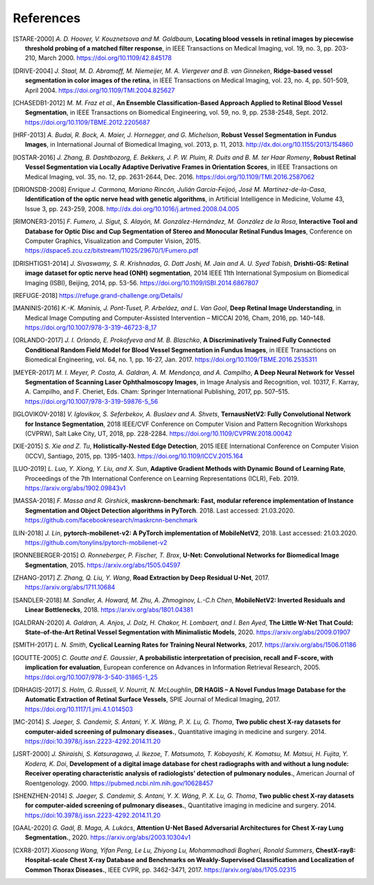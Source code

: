 .. SPDX-FileCopyrightText: 2023 Idiap Research Institute <contact@idiap.ch>
..
.. SPDX-FileContributor: Tim Laibacher, tim.laibacher@idiap.ch
.. SPDX-FileContributor: Oscar Jiménez del Toro, oscar.jimenez@idiap.ch
.. SPDX-FileContributor: Maxime Délitroz, maxime.delitroz@idiap.ch
.. SPDX-FileContributor: Andre Anjos andre.anjos@idiap.ch
.. SPDX-FileContributor: Daniel Carron, daniel.carron@idiap.ch
..
.. SPDX-License-Identifier: GPL-3.0-or-later

.. coding=utf-8

============
 References
============

.. [STARE-2000] *A. D. Hoover, V. Kouznetsova and M. Goldbaum*, **Locating blood
   vessels in retinal images by piecewise threshold probing of a matched filter
   response**, in IEEE Transactions on Medical Imaging, vol. 19, no. 3, pp.
   203-210, March 2000. https://doi.org/10.1109/42.845178

.. [DRIVE-2004] *J. Staal, M. D. Abramoff, M. Niemeijer, M. A. Viergever and B.
   van Ginneken*, **Ridge-based vessel segmentation in color images of the
   retina**, in IEEE Transactions on Medical Imaging, vol. 23, no. 4, pp.
   501-509, April 2004. https://doi.org/10.1109/TMI.2004.825627

.. [CHASEDB1-2012] *M. M. Fraz et al.*, **An Ensemble Classification-Based
   Approach Applied to Retinal Blood Vessel Segmentation**, in IEEE
   Transactions on Biomedical Engineering, vol. 59, no. 9, pp. 2538-2548, Sept.
   2012. https://doi.org/10.1109/TBME.2012.2205687

.. [HRF-2013] *A. Budai, R. Bock, A. Maier, J. Hornegger, and G. Michelson*,
   **Robust Vessel Segmentation in Fundus Images**, in International Journal of
   Biomedical Imaging, vol. 2013, p. 11, 2013.
   http://dx.doi.org/10.1155/2013/154860

.. [IOSTAR-2016] *J. Zhang, B. Dashtbozorg, E. Bekkers, J. P. W. Pluim, R. Duits
   and B. M. ter Haar Romeny*, **Robust Retinal Vessel Segmentation via Locally
   Adaptive Derivative Frames in Orientation Scores**, in IEEE Transactions on
   Medical Imaging, vol. 35, no. 12, pp. 2631-2644, Dec. 2016.
   https://doi.org/10.1109/TMI.2016.2587062

.. [DRIONSDB-2008] *Enrique J. Carmona, Mariano Rincón, Julián García-Feijoó, José
   M. Martínez-de-la-Casa*, **Identification of the optic nerve head with
   genetic algorithms**, in Artificial Intelligence in Medicine, Volume 43,
   Issue 3, pp. 243-259, 2008. http://dx.doi.org/10.1016/j.artmed.2008.04.005

.. [RIMONER3-2015] *F. Fumero, J. Sigut, S. Alayón, M. González-Hernández, M.
   González de la Rosa*, **Interactive Tool and Database for Optic Disc and Cup
   Segmentation of Stereo and Monocular Retinal Fundus Images**, Conference on
   Computer Graphics, Visualization and Computer Vision, 2015.
   https://dspace5.zcu.cz/bitstream/11025/29670/1/Fumero.pdf

.. [DRISHTIGS1-2014] *J. Sivaswamy, S. R. Krishnadas, G. Datt Joshi, M. Jain and
   A. U. Syed Tabish*, **Drishti-GS: Retinal image dataset for optic nerve
   head (ONH) segmentation**, 2014 IEEE 11th International Symposium on
   Biomedical Imaging (ISBI), Beijing, 2014, pp. 53-56.
   https://doi.org/10.1109/ISBI.2014.6867807

.. [REFUGE-2018] https://refuge.grand-challenge.org/Details/

.. [MANINIS-2016] *K.-K. Maninis, J. Pont-Tuset, P. Arbeláez, and L. Van Gool*,
   **Deep Retinal Image Understanding**, in Medical Image Computing and
   Computer-Assisted Intervention – MICCAI 2016, Cham, 2016, pp. 140–148.
   https://doi.org/10.1007/978-3-319-46723-8_17

.. [ORLANDO-2017] *J. I. Orlando, E. Prokofyeva and M. B. Blaschko*, **A
   Discriminatively Trained Fully Connected Conditional Random Field Model for
   Blood Vessel Segmentation in Fundus Images**, in IEEE Transactions on
   Biomedical Engineering, vol. 64, no. 1, pp. 16-27, Jan. 2017.
   https://doi.org/10.1109/TBME.2016.2535311

.. [MEYER-2017] *M. I. Meyer, P. Costa, A. Galdran, A. M. Mendonça, and A.
   Campilho*, **A Deep Neural Network for Vessel Segmentation of Scanning Laser
   Ophthalmoscopy Images**, in Image Analysis and Recognition, vol. 10317, F.
   Karray, A. Campilho, and F. Cheriet, Eds. Cham: Springer International
   Publishing, 2017, pp. 507–515. https://doi.org/10.1007/978-3-319-59876-5_56

.. [IGLOVIKOV-2018] *V. Iglovikov, S. Seferbekov, A. Buslaev and A. Shvets*,
   **TernausNetV2: Fully Convolutional Network for Instance Segmentation**,
   2018 IEEE/CVF Conference on Computer Vision and Pattern Recognition
   Workshops (CVPRW), Salt Lake City, UT, 2018, pp. 228-2284.
   https://doi.org/10.1109/CVPRW.2018.00042

.. [XIE-2015] *S. Xie and Z. Tu*, **Holistically-Nested Edge Detection**, 2015
   IEEE International Conference on Computer Vision (ICCV), Santiago, 2015, pp.
   1395-1403. https://doi.org/10.1109/ICCV.2015.164

.. [LUO-2019] *L. Luo, Y. Xiong, Y. Liu, and X. Sun*, **Adaptive Gradient
   Methods with Dynamic Bound of Learning Rate**, Proceedings of the 7th
   International Conference on Learning Representations (ICLR), Feb. 2019.
   https://arxiv.org/abs/1902.09843v1

.. [MASSA-2018] *F. Massa and R. Girshick*, **maskrcnn-benchmark: Fast, modular
   reference implementation of Instance Segmentation and Object Detection
   algorithms in PyTorch**. 2018.  Last accessed: 21.03.2020.
   https://github.com/facebookresearch/maskrcnn-benchmark

.. [LIN-2018] *J. Lin*, **pytorch-mobilenet-v2: A PyTorch implementation of
   MobileNetV2**, 2018.  Last accessed: 21.03.2020.
   https://github.com/tonylins/pytorch-mobilenet-v2

.. [RONNEBERGER-2015] *O. Ronneberger, P. Fischer, T. Brox*, **U-Net:
   Convolutional Networks for Biomedical Image Segmentation**, 2015.
   https://arxiv.org/abs/1505.04597

.. [ZHANG-2017] *Z. Zhang, Q. Liu, Y. Wang*, **Road Extraction by Deep Residual
   U-Net**, 2017. https://arxiv.org/abs/1711.10684

.. [SANDLER-2018] *M. Sandler, A. Howard, M. Zhu, A. Zhmoginov, L.-C.h Chen*,
   **MobileNetV2: Inverted Residuals and Linear Bottlenecks**, 2018.
   https://arxiv.org/abs/1801.04381

.. .. [DAVIS-2006] *J. Davis and M. Goadrich*, **The relationship between
   Precision-Recall and ROC curves**. 23rd international conference on Machine
   learning (ICML’06), 2006. https://doi.org/10.1145/1143844.1143874

.. [GALDRAN-2020] *A. Galdran, A. Anjos, J. Dolz, H. Chakor, H. Lombaert, and
   I. Ben Ayed*, **The Little W-Net That Could: State-of-the-Art Retinal Vessel
   Segmentation with Minimalistic Models**, 2020.
   https://arxiv.org/abs/2009.01907

.. [SMITH-2017] *L. N. Smith*, **Cyclical Learning Rates for Training Neural
   Networks**, 2017.  https://arxiv.org/abs/1506.01186

.. [GOUTTE-2005] *C. Goutte and E. Gaussier*, **A probabilistic interpretation
   of precision, recall and F-score, with implication for evaluation**,
   European conference on Advances in Information Retrieval Research, 2005.
   https://doi.org/10.1007/978-3-540-31865-1_25

.. [DRHAGIS-2017] *S. Holm, G. Russell, V. Nourrit, N. McLoughlin*, **DR HAGIS – A Novel Fundus Image Database for the Automatic Extraction of Retinal Surface Vessels**,
   SPIE Journal of Medical Imaging, 2017.
   https://doi.org/10.1117/1.jmi.4.1.014503

.. [MC-2014] *S. Jaeger, S. Candemir, S. Antani, Y. X. Wáng, P. X. Lu, G.
   Thoma*, **Two public chest X-ray datasets for computer-aided screening of
   pulmonary diseases.**, Quantitative imaging in medicine and surgery. 2014.
   https://doi:10.3978/j.issn.2223-4292.2014.11.20

.. [JSRT-2000] *J. Shiraishi, S. Katsuragawa, J. Ikezoe, T. Matsumoto, T.
   Kobayashi, K. Komatsu, M. Matsui, H. Fujita, Y. Kodera, K. Doi*,
   **Development of a digital image database for chest radiographs with and
   without a lung nodule: Receiver operating characteristic analysis of
   radiologists’ detection of pulmonary nodules.**, American Journal of
   Roentgenology. 2000. https://pubmed.ncbi.nlm.nih.gov/10628457

.. [SHENZHEN-2014] *S. Jaeger, S. Candemir, S. Antani, Y. X. Wáng, P. X. Lu, G.
   Thoma*, **Two public chest X-ray datasets for computer-aided screening of
   pulmonary diseases.**, Quantitative imaging in medicine and surgery. 2014.
   https://doi:10.3978/j.issn.2223-4292.2014.11.20

.. [GAAL-2020] *G. Gaál, B. Maga, A. Lukács*, **Attention U-Net Based
   Adversarial Architectures for Chest X-ray Lung Segmentation.**, 2020.
   https://arxiv.org/abs/2003.10304v1

.. [CXR8-2017] *Xiaosong Wang, Yifan Peng, Le Lu, Zhiyong Lu,
   Mohammadhadi Bagheri, Ronald Summers*, **ChestX-ray8: Hospital-scale Chest
   X-ray Database and Benchmarks on Weakly-Supervised Classification and
   Localization of Common Thorax Diseases.**, IEEE CVPR, pp. 3462-3471, 2017.
   https://arxiv.org/abs/1705.02315
